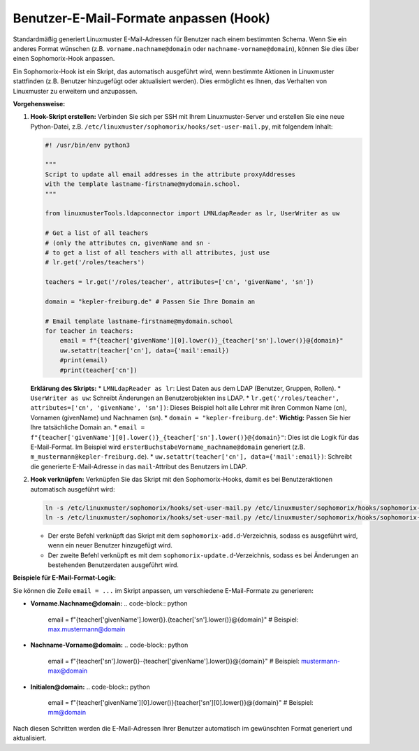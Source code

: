 Benutzer-E-Mail-Formate anpassen (Hook)
=======================================

Standardmäßig generiert Linuxmuster E-Mail-Adressen für Benutzer nach einem bestimmten Schema. Wenn Sie ein anderes Format wünschen (z.B. ``vorname.nachname@domain`` oder ``nachname-vorname@domain``), können Sie dies über einen Sophomorix-Hook anpassen.

Ein Sophomorix-Hook ist ein Skript, das automatisch ausgeführt wird, wenn bestimmte Aktionen in Linuxmuster stattfinden (z.B. Benutzer hinzugefügt oder aktualisiert werden). Dies ermöglicht es Ihnen, das Verhalten von Linuxmuster zu erweitern und anzupassen.

**Vorgehensweise:**

1.  **Hook-Skript erstellen:**
    Verbinden Sie sich per SSH mit Ihrem Linuxmuster-Server und erstellen Sie eine neue Python-Datei, z.B. ``/etc/linuxmuster/sophomorix/hooks/set-user-mail.py``, mit folgendem Inhalt:

    .. code-block:: python

       #! /usr/bin/env python3

       """
       Script to update all email addresses in the attribute proxyAddresses
       with the template lastname-firstname@mydomain.school.
       """

       from linuxmusterTools.ldapconnector import LMNLdapReader as lr, UserWriter as uw

       # Get a list of all teachers
       # (only the attributes cn, givenName and sn -
       # to get a list of all teachers with all attributes, just use
       # lr.get('/roles/teachers')

       teachers = lr.get('/roles/teacher', attributes=['cn', 'givenName', 'sn'])

       domain = "kepler-freiburg.de" # Passen Sie Ihre Domain an

       # Email template lastname-firstname@mydomain.school
       for teacher in teachers:
           email = f"{teacher['givenName'][0].lower()}_{teacher['sn'].lower()}@{domain}"
           uw.setattr(teacher['cn'], data={'mail':email})
           #print(email)
           #print(teacher['cn'])

    **Erklärung des Skripts:**
    *   ``LMNLdapReader as lr``: Liest Daten aus dem LDAP (Benutzer, Gruppen, Rollen).
    *   ``UserWriter as uw``: Schreibt Änderungen an Benutzerobjekten ins LDAP.
    *   ``lr.get('/roles/teacher', attributes=['cn', 'givenName', 'sn'])``: Dieses Beispiel holt alle Lehrer mit ihren Common Name (cn), Vornamen (givenName) und Nachnamen (sn).
    *   ``domain = "kepler-freiburg.de"``: **Wichtig:** Passen Sie hier Ihre tatsächliche Domain an.
    *   ``email = f"{teacher['givenName'][0].lower()}_{teacher['sn'].lower()}@{domain}"``: Dies ist die Logik für das E-Mail-Format. Im Beispiel wird ``ersterBuchstabeVorname_nachname@domain`` generiert (z.B. ``m_mustermann@kepler-freiburg.de``).
    *   ``uw.setattr(teacher['cn'], data={'mail':email})``: Schreibt die generierte E-Mail-Adresse in das ``mail``-Attribut des Benutzers im LDAP.

2.  **Hook verknüpfen:**
    Verknüpfen Sie das Skript mit den Sophomorix-Hooks, damit es bei Benutzeraktionen automatisch ausgeführt wird:

    .. code-block:: bash

       ln -s /etc/linuxmuster/sophomorix/hooks/set-user-mail.py /etc/linuxmuster/sophomorix/hooks/sophomorix-add.d/
       ln -s /etc/linuxmuster/sophomorix/hooks/set-user-mail.py /etc/linuxmuster/sophomorix/hooks/sophomorix-update.d/

    *   Der erste Befehl verknüpft das Skript mit dem ``sophomorix-add.d``-Verzeichnis, sodass es ausgeführt wird, wenn ein neuer Benutzer hinzugefügt wird.
    *   Der zweite Befehl verknüpft es mit dem ``sophomorix-update.d``-Verzeichnis, sodass es bei Änderungen an bestehenden Benutzerdaten ausgeführt wird.

**Beispiele für E-Mail-Format-Logik:**

Sie können die Zeile ``email = ...`` im Skript anpassen, um verschiedene E-Mail-Formate zu generieren:

*   **Vorname.Nachname@domain:**
    .. code-block:: python

       email = f"{teacher['givenName'].lower()}.{teacher['sn'].lower()}@{domain}"
       # Beispiel: max.mustermann@domain

*   **Nachname-Vorname@domain:**
    .. code-block:: python

       email = f"{teacher['sn'].lower()}-{teacher['givenName'].lower()}@{domain}"
       # Beispiel: mustermann-max@domain

*   **Initialen@domain:**
    .. code-block:: python

       email = f"{teacher['givenName'][0].lower()}{teacher['sn'][0].lower()}@{domain}"
       # Beispiel: mm@domain

Nach diesen Schritten werden die E-Mail-Adressen Ihrer Benutzer automatisch im gewünschten Format generiert und aktualisiert.
